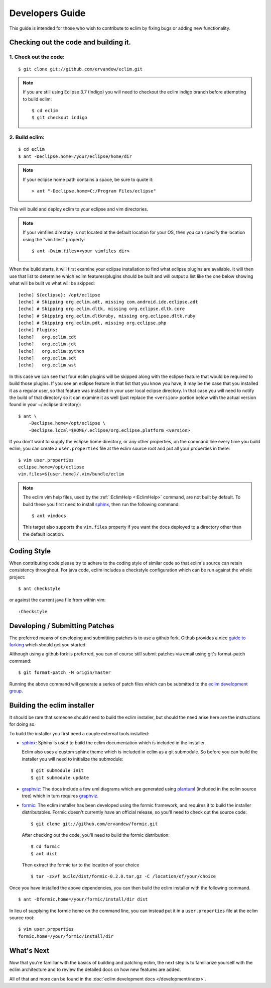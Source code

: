 .. Copyright (C) 2005 - 2014  Eric Van Dewoestine

   This program is free software: you can redistribute it and/or modify
   it under the terms of the GNU General Public License as published by
   the Free Software Foundation, either version 3 of the License, or
   (at your option) any later version.

   This program is distributed in the hope that it will be useful,
   but WITHOUT ANY WARRANTY; without even the implied warranty of
   MERCHANTABILITY or FITNESS FOR A PARTICULAR PURPOSE.  See the
   GNU General Public License for more details.

   You should have received a copy of the GNU General Public License
   along with this program.  If not, see <http://www.gnu.org/licenses/>.

Developers Guide
================

This guide is intended for those who wish to contribute to eclim by
fixing bugs or adding new functionality.

Checking out the code and building it.
--------------------------------------

.. begin-build

1. Check out the code:
^^^^^^^^^^^^^^^^^^^^^^

::

  $ git clone git://github.com/ervandew/eclim.git

.. note::

  If you are still using Eclipse 3.7 (Indigo) you will need to checkout the
  eclim indigo branch before attempting to build eclim:

  ::

    $ cd eclim
    $ git checkout indigo

2. Build eclim:
^^^^^^^^^^^^^^^

::

  $ cd eclim
  $ ant -Declipse.home=/your/eclipse/home/dir

.. note::

  If your eclipse home path contains a space, be sure to quote it:

  ::

    > ant "-Declipse.home=C:/Program Files/eclipse"

This will build and deploy eclim to your eclipse and vim directories.

.. note::

  If your vimfiles directory is not located at the default location for your
  OS, then you can specify the location using the "vim.files" property:

  ::

    $ ant -Dvim.files=<your vimfiles dir>

When the build starts, it will first examine your eclipse installation to
find what eclipse plugins are available. It will then use that list to determine
which eclim features/plugins should be built and will output a list like the one
below showing what will be built vs what will be skipped:

::

  [echo] ${eclipse}: /opt/eclipse
  [echo] # Skipping org.eclim.adt, missing com.android.ide.eclipse.adt
  [echo] # Skipping org.eclim.dltk, missing org.eclipse.dltk.core
  [echo] # Skipping org.eclim.dltkruby, missing org.eclipse.dltk.ruby
  [echo] # Skipping org.eclim.pdt, missing org.eclipse.php
  [echo] Plugins:
  [echo]   org.eclim.cdt
  [echo]   org.eclim.jdt
  [echo]   org.eclim.python
  [echo]   org.eclim.sdt
  [echo]   org.eclim.wst

In this case we can see that four eclim plugins will be skipped along with the
eclipse feature that would be required to build those plugins. If you see an
eclipse feature in that list that you know you have, it may be the case that you
installed it as a regular user, so that feature was installed in your user local
eclipse directory. In that case you will need to notify the build of that
directory so it can examine it as well (just replace the ``<version>`` portion
below with the actual version found in your ~/.eclipse directory):

::

  $ ant \
      -Declipse.home=/opt/eclipse \
      -Declipse.local=$HOME/.eclipse/org.eclipse.platform_<version>

If you don't want to supply the eclipse home directory, or any other
properties, on the command line every time you build eclim, you can create a
``user.properties`` file at the eclim source root and put all your properties
in there:

::

  $ vim user.properties
  eclipse.home=/opt/eclipse
  vim.files=${user.home}/.vim/bundle/eclim

.. note::

  The eclim vim help files, used by the :ref:`:EclimHelp <:EclimHelp>` command,
  are not built by default. To build these you first need to install sphinx_,
  then run the following command:

  ::

    $ ant vimdocs

  This target also supports the ``vim.files`` property if you want the docs
  deployed to a directory other than the default location.

.. _sphinx: http://sphinx-doc.org

.. end-build

.. _coding-style:

Coding Style
------------

When contributing code please try to adhere to the coding style of similar code
so that eclim's source can retain consistency throughout. For java code, eclim
includes a checkstyle configuration which can be run against the whole project:

::

  $ ant checkstyle

or against the current java file from within vim:

::

  :Checkstyle

.. _development-patches:

Developing / Submitting Patches
-------------------------------

The preferred means of developing and submitting patches is to use a github
fork. Github provides a nice `guide to forking`_ which should get you started.

Although using a github fork is preferred, you can of course still submit
patches via email using git's format-patch command:

::

  $ git format-patch -M origin/master

Running the above command will generate a series of patch files which can be
submitted to the `eclim development group`_.

Building the eclim installer
----------------------------

It should be rare that someone should need to build the eclim installer, but
should the need arise here are the instructions for doing so.

To build the installer you first need a couple external tools installed:

* sphinx_: Sphinx is used to build the eclim documentation which is included in
  the installer.

  Eclim also uses a custom sphinx theme which is included in eclim as a git
  submodule. So before you can build the installer you will need to initialize
  the submodule:

  ::

    $ git submodule init
    $ git submodule update

* graphviz_:  The docs include a few uml diagrams which are generated using
  plantuml_ (included in the eclim source tree) which in turn requires
  graphviz_.

* formic_: The eclim installer has been developed using the formic framework,
  and requires it to build the installer distributables.  Formic doesn't
  currently have an official release, so you'll need to check out the source
  code:

  ::

    $ git clone git://github.com/ervandew/formic.git

  After checking out the code, you'll need to build the formic distribution:

  ::

    $ cd formic
    $ ant dist

  Then extract the formic tar to the location of your choice

  ::

    $ tar -zxvf build/dist/formic-0.2.0.tar.gz -C /location/of/your/choice

Once you have installed the above dependencies, you can then build the eclim
installer with the following command.

::

  $ ant -Dformic.home=/your/formic/install/dir dist

In lieu of supplying the formic home on the command line, you can instead put
it in a ``user.properties`` file at the eclim source root:

::

  $ vim user.properties
  formic.home=/your/formic/install/dir

What's Next
------------

Now that you're familiar with the basics of building and patching eclim, the
next step is to familiarize yourself with the eclim architecture and to review
the detailed docs on how new features are added.

All of that and more can be found in the
:doc:`eclim development docs </development/index>`.


.. _git: http://git-scm.com/
.. _eclim development group: http://groups.google.com/group/eclim-dev
.. _guide to forking: http://help.github.com/forking/
.. _git-format-patch: http://www.kernel.org/pub/software/scm/git/docs/git-format-patch.html
.. _sphinx: http://sphinx-doc.org
.. _plantuml: http://plantuml.sourceforge.net/
.. _graphviz: http://www.graphviz.org/
.. _formic: http://github.com/ervandew/formic
